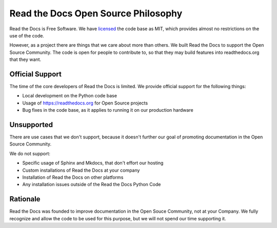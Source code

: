 Read the Docs Open Source Philosophy
-------------------------------------

Read the Docs is Free Software.
We have `licensed <https://github.com/rtfd/readthedocs.org/blob/master/LICENSE.mit>`_ the code base as MIT,
which provides almost no restrictions on the use of the code.

However,
as a project there are things that we care about more than others.
We built Read the Docs to support the Open Source Community.
The code is open for people to contribute to,
so that they may build features into readthedocs.org that they want.

Official Support
~~~~~~~~~~~~~~~~

The time of the core developers of Read the Docs is limited.
We provide official support for the following things:

* Local development on the Python code base
* Usage of https://readthedocs.org for Open Source projects
* Bug fixes in the code base, as it applies to running it on our production hardware

Unsupported
~~~~~~~~~~~

There are use cases that we don't support,
because it doesn't further our goal of promoting documentation in the Open Source Community.

We do not support:

* Specific usage of Sphinx and Mkdocs, that don't effort our hosting
* Custom installations of Read the Docs at your company
* Installation of Read the Docs on other platforms
* Any installation issues outside of the Read the Docs Python Code

Rationale
~~~~~~~~~

Read the Docs was founded to improve documentation in the Open Souce Community,
not at your Company.
We fully recognize and allow the code to be used for this purpose,
but we will not spend our time supporting it.

